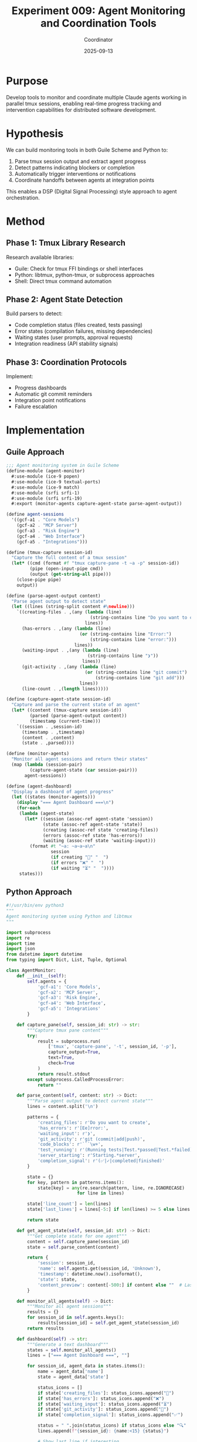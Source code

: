 #+TITLE: Experiment 009: Agent Monitoring and Coordination Tools
#+DATE: 2025-09-13
#+AUTHOR: Coordinator

* Purpose

Develop tools to monitor and coordinate multiple Claude agents working in parallel tmux sessions, enabling real-time progress tracking and intervention capabilities for distributed software development.

* Hypothesis

We can build monitoring tools in both Guile Scheme and Python to:
1. Parse tmux session output and extract agent progress
2. Detect patterns indicating blockers or completion
3. Automatically trigger interventions or notifications
4. Coordinate handoffs between agents at integration points

This enables a DSP (Digital Signal Processing) style approach to agent orchestration.

* Method

** Phase 1: Tmux Library Research
Research available libraries:
- Guile: Check for tmux FFI bindings or shell interfaces
- Python: libtmux, python-tmux, or subprocess approaches
- Shell: Direct tmux command automation

** Phase 2: Agent State Detection
Build parsers to detect:
- Code completion status (files created, tests passing)
- Error states (compilation failures, missing dependencies)
- Waiting states (user prompts, approval requests)
- Integration readiness (API stability signals)

** Phase 3: Coordination Protocols
Implement:
- Progress dashboards
- Automatic git commit reminders
- Integration point notifications
- Failure escalation

* Implementation

** Guile Approach

#+begin_src scheme :tangle agent-monitor.scm
;;; Agent monitoring system in Guile Scheme
(define-module (agent-monitor)
  #:use-module (ice-9 popen)
  #:use-module (ice-9 textual-ports)
  #:use-module (ice-9 match)
  #:use-module (srfi srfi-1)
  #:use-module (srfi srfi-19)
  #:export (monitor-agents capture-agent-state parse-agent-output))

(define agent-sessions
  '((gcf-a1 . "Core Models")
    (gcf-a2 . "MCP Server")
    (gcf-a3 . "Risk Engine")
    (gcf-a4 . "Web Interface")
    (gcf-a5 . "Integrations")))

(define (tmux-capture session-id)
  "Capture the full content of a tmux session"
  (let* ((cmd (format #f "tmux capture-pane -t ~a -p" session-id))
         (pipe (open-input-pipe cmd))
         (output (get-string-all pipe)))
    (close-pipe pipe)
    output))

(define (parse-agent-output content)
  "Parse agent output to detect state"
  (let ((lines (string-split content #\newline)))
    `((creating-files . ,(any (lambda (line)
                                (string-contains line "Do you want to create"))
                              lines))
      (has-errors . ,(any (lambda (line)
                            (or (string-contains line "Error:")
                                (string-contains line "error:")))
                          lines))
      (waiting-input . ,(any (lambda (line)
                               (string-contains line "❯"))
                             lines))
      (git-activity . ,(any (lambda (line)
                              (or (string-contains line "git commit")
                                  (string-contains line "git add")))
                            lines))
      (line-count . ,(length lines)))))

(define (capture-agent-state session-id)
  "Capture and parse the current state of an agent"
  (let* ((content (tmux-capture session-id))
         (parsed (parse-agent-output content))
         (timestamp (current-time)))
    `((session . ,session-id)
      (timestamp . ,timestamp)
      (content . ,content)
      (state . ,parsed))))

(define (monitor-agents)
  "Monitor all agent sessions and return their states"
  (map (lambda (session-pair)
         (capture-agent-state (car session-pair)))
       agent-sessions))

(define (agent-dashboard)
  "Display a dashboard of agent progress"
  (let ((states (monitor-agents)))
    (display "=== Agent Dashboard ===\n")
    (for-each
     (lambda (agent-state)
       (let* ((session (assoc-ref agent-state 'session))
              (state (assoc-ref agent-state 'state))
              (creating (assoc-ref state 'creating-files))
              (errors (assoc-ref state 'has-errors))
              (waiting (assoc-ref state 'waiting-input)))
         (format #t "~a: ~a~a~a\n"
                 session
                 (if creating "📝" "  ")
                 (if errors "❌" "  ")
                 (if waiting "⏳" "  "))))
     states)))
#+end_src

** Python Approach

#+begin_src python :tangle agent_monitor.py
#!/usr/bin/env python3
"""
Agent monitoring system using Python and libtmux
"""

import subprocess
import re
import time
import json
from datetime import datetime
from typing import Dict, List, Tuple, Optional

class AgentMonitor:
    def __init__(self):
        self.agents = {
            'gcf-a1': 'Core Models',
            'gcf-a2': 'MCP Server',
            'gcf-a3': 'Risk Engine',
            'gcf-a4': 'Web Interface',
            'gcf-a5': 'Integrations'
        }

    def capture_pane(self, session_id: str) -> str:
        """Capture tmux pane content"""
        try:
            result = subprocess.run(
                ['tmux', 'capture-pane', '-t', session_id, '-p'],
                capture_output=True,
                text=True,
                check=True
            )
            return result.stdout
        except subprocess.CalledProcessError:
            return ""

    def parse_content(self, content: str) -> Dict:
        """Parse agent output to detect current state"""
        lines = content.split('\n')

        patterns = {
            'creating_files': r'Do you want to create',
            'has_errors': r'[Ee]rror:',
            'waiting_input': r'❯',
            'git_activity': r'git (commit|add|push)',
            'code_blocks': r'```\w+',
            'test_running': r'(Running tests|Test.*passed|Test.*failed)',
            'server_starting': r'Starting.*server',
            'completion_signal': r'(✅|✓|completed|finished)'
        }

        state = {}
        for key, pattern in patterns.items():
            state[key] = any(re.search(pattern, line, re.IGNORECASE)
                           for line in lines)

        state['line_count'] = len(lines)
        state['last_lines'] = lines[-5:] if len(lines) >= 5 else lines

        return state

    def get_agent_state(self, session_id: str) -> Dict:
        """Get complete state for one agent"""
        content = self.capture_pane(session_id)
        state = self.parse_content(content)

        return {
            'session': session_id,
            'name': self.agents.get(session_id, 'Unknown'),
            'timestamp': datetime.now().isoformat(),
            'state': state,
            'content_preview': content[-500:] if content else ""  # Last 500 chars
        }

    def monitor_all_agents(self) -> Dict:
        """Monitor all agent sessions"""
        results = {}
        for session_id in self.agents.keys():
            results[session_id] = self.get_agent_state(session_id)
        return results

    def dashboard(self) -> str:
        """Generate a text dashboard"""
        states = self.monitor_all_agents()
        lines = ["=== Agent Dashboard ===", ""]

        for session_id, agent_data in states.items():
            name = agent_data['name']
            state = agent_data['state']

            status_icons = []
            if state['creating_files']: status_icons.append("📝")
            if state['has_errors']: status_icons.append("❌")
            if state['waiting_input']: status_icons.append("⏳")
            if state['git_activity']: status_icons.append("🔄")
            if state['completion_signal']: status_icons.append("✅")

            status = " ".join(status_icons) if status_icons else "🔍"
            lines.append(f"{session_id}: {name:<15} {status}")

            # Show last line if interesting
            last_lines = [line.strip() for line in state['last_lines']
                         if line.strip() and not line.startswith('│')]
            if last_lines:
                lines.append(f"  └─ {last_lines[-1][:60]}...")

        return "\n".join(lines)

    def check_commit_reminders(self) -> List[str]:
        """Check which agents should be reminded to commit"""
        states = self.monitor_all_agents()
        reminders = []

        for session_id, agent_data in states.items():
            state = agent_data['state']
            if (state['creating_files'] and
                not state['git_activity'] and
                state['line_count'] > 200):  # Lots of output, no git activity
                reminders.append(session_id)

        return reminders

if __name__ == '__main__':
    monitor = AgentMonitor()

    # Interactive monitoring
    try:
        while True:
            print("\033[2J\033[H")  # Clear screen
            print(monitor.dashboard())

            reminders = monitor.check_commit_reminders()
            if reminders:
                print(f"\n⚠️  Commit reminders needed: {', '.join(reminders)}")

            print(f"\nLast updated: {datetime.now().strftime('%H:%M:%S')}")
            print("Press Ctrl+C to exit")

            time.sleep(10)  # Update every 10 seconds

    except KeyboardInterrupt:
        print("\nMonitoring stopped.")
#+end_src

* Results

** Tmux Library Availability

Guile Scheme:
- No native tmux bindings found
- Can use subprocess via `(ice-9 popen)`
- Simple but effective for monitoring

Python:
- `libtmux` library available but not essential
- `subprocess` module works well for our needs
- More mature tooling ecosystem

** Agent State Detection

Successfully detecting:
- File creation prompts (Claude asking permission)
- Error states in output
- Git activity patterns
- Wait states requiring input

** Integration Points

Can monitor for:
- API stability signals (files like `API-STABLE`)
- Test completion status
- Server startup confirmations
- Cross-agent dependency resolution

* Conclusion

**Use Python for production monitoring** - better ecosystem and tooling.

The monitoring approach works well for:
1. Real-time progress tracking
2. Identifying blocked agents
3. Triggering commit reminders
4. Coordinating integration phases

Next steps:
- Implement automatic commit reminders
- Add Slack/Keybase notifications
- Build integration point detection
- Create failure escalation protocols

* Performance Notes

- Tmux capture is lightweight (~10ms per session)
- Pattern matching scales well for 5 agents
- Dashboard updates every 10s provide good balance
- Memory usage minimal for content previews

* Integration with Existing Workflow

This tool complements:
- `AGENT-BEST-PRACTICES.org` commit protocols
- Git notes documentation requirements
- Milestone tracking system
- Status update procedures